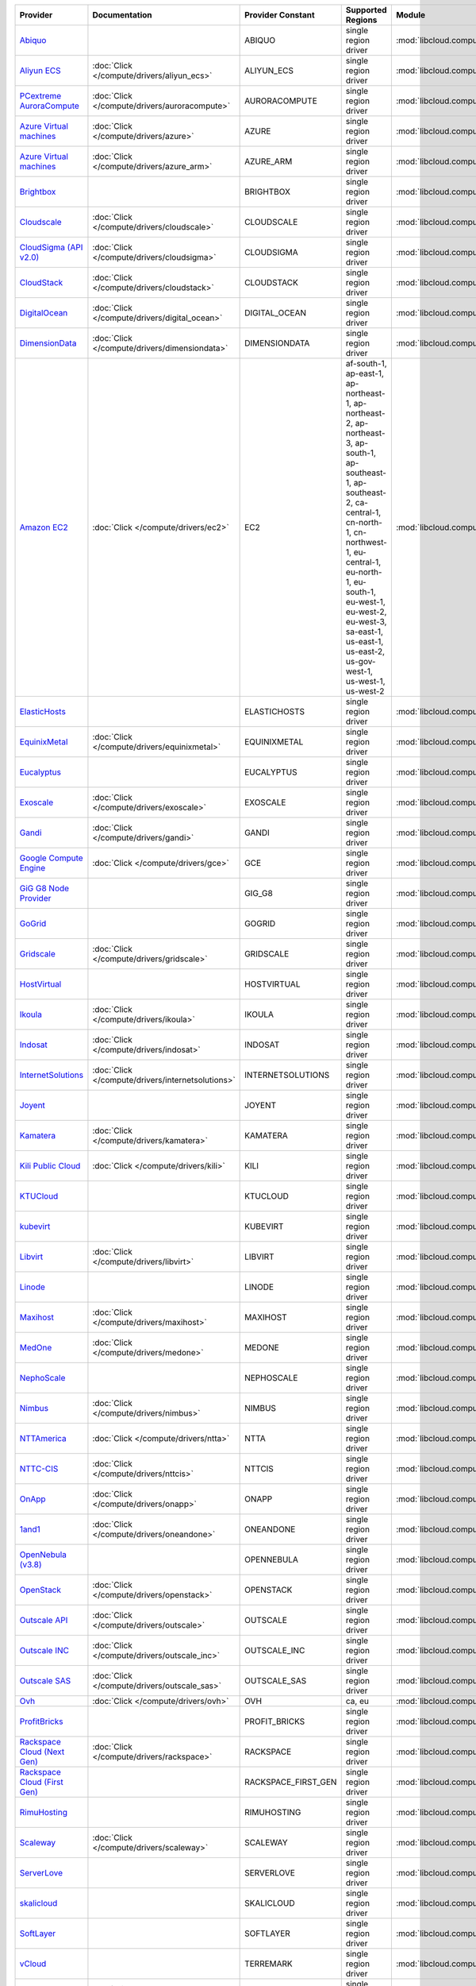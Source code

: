 .. NOTE: This file has been generated automatically using generate_provider_feature_matrix_table.py script, don't manually edit it

===================================== ================================================= =================== ======================================================================================================================================================================================================================================================================================================== ================================================= ====================================
Provider                              Documentation                                     Provider Constant   Supported Regions                                                                                                                                                                                                                                                                                        Module                                            Class Name                          
===================================== ================================================= =================== ======================================================================================================================================================================================================================================================================================================== ================================================= ====================================
`Abiquo`_                                                                               ABIQUO              single region driver                                                                                                                                                                                                                                                                                     :mod:`libcloud.compute.drivers.abiquo`            :class:`AbiquoNodeDriver`           
`Aliyun ECS`_                         :doc:`Click </compute/drivers/aliyun_ecs>`        ALIYUN_ECS          single region driver                                                                                                                                                                                                                                                                                     :mod:`libcloud.compute.drivers.ecs`               :class:`ECSDriver`                  
`PCextreme AuroraCompute`_            :doc:`Click </compute/drivers/auroracompute>`     AURORACOMPUTE       single region driver                                                                                                                                                                                                                                                                                     :mod:`libcloud.compute.drivers.auroracompute`     :class:`AuroraComputeNodeDriver`    
`Azure Virtual machines`_             :doc:`Click </compute/drivers/azure>`             AZURE               single region driver                                                                                                                                                                                                                                                                                     :mod:`libcloud.compute.drivers.azure`             :class:`AzureNodeDriver`            
`Azure Virtual machines`_             :doc:`Click </compute/drivers/azure_arm>`         AZURE_ARM           single region driver                                                                                                                                                                                                                                                                                     :mod:`libcloud.compute.drivers.azure_arm`         :class:`AzureNodeDriver`            
`Brightbox`_                                                                            BRIGHTBOX           single region driver                                                                                                                                                                                                                                                                                     :mod:`libcloud.compute.drivers.brightbox`         :class:`BrightboxNodeDriver`        
`Cloudscale`_                         :doc:`Click </compute/drivers/cloudscale>`        CLOUDSCALE          single region driver                                                                                                                                                                                                                                                                                     :mod:`libcloud.compute.drivers.cloudscale`        :class:`CloudscaleNodeDriver`       
`CloudSigma (API v2.0)`_              :doc:`Click </compute/drivers/cloudsigma>`        CLOUDSIGMA          single region driver                                                                                                                                                                                                                                                                                     :mod:`libcloud.compute.drivers.cloudsigma`        :class:`CloudSigmaNodeDriver`       
`CloudStack`_                         :doc:`Click </compute/drivers/cloudstack>`        CLOUDSTACK          single region driver                                                                                                                                                                                                                                                                                     :mod:`libcloud.compute.drivers.cloudstack`        :class:`CloudStackNodeDriver`       
`DigitalOcean`_                       :doc:`Click </compute/drivers/digital_ocean>`     DIGITAL_OCEAN       single region driver                                                                                                                                                                                                                                                                                     :mod:`libcloud.compute.drivers.digitalocean`      :class:`DigitalOceanNodeDriver`     
`DimensionData`_                      :doc:`Click </compute/drivers/dimensiondata>`     DIMENSIONDATA       single region driver                                                                                                                                                                                                                                                                                     :mod:`libcloud.compute.drivers.dimensiondata`     :class:`DimensionDataNodeDriver`    
`Amazon EC2`_                         :doc:`Click </compute/drivers/ec2>`               EC2                 af-south-1, ap-east-1, ap-northeast-1, ap-northeast-2, ap-northeast-3, ap-south-1, ap-southeast-1, ap-southeast-2, ca-central-1, cn-north-1, cn-northwest-1, eu-central-1, eu-north-1, eu-south-1, eu-west-1, eu-west-2, eu-west-3, sa-east-1, us-east-1, us-east-2, us-gov-west-1, us-west-1, us-west-2 :mod:`libcloud.compute.drivers.ec2`               :class:`EC2NodeDriver`              
`ElasticHosts`_                                                                         ELASTICHOSTS        single region driver                                                                                                                                                                                                                                                                                     :mod:`libcloud.compute.drivers.elastichosts`      :class:`ElasticHostsNodeDriver`     
`EquinixMetal`_                       :doc:`Click </compute/drivers/equinixmetal>`      EQUINIXMETAL        single region driver                                                                                                                                                                                                                                                                                     :mod:`libcloud.compute.drivers.equinixmetal`      :class:`EquinixMetalNodeDriver`     
`Eucalyptus`_                                                                           EUCALYPTUS          single region driver                                                                                                                                                                                                                                                                                     :mod:`libcloud.compute.drivers.ec2`               :class:`EucNodeDriver`              
`Exoscale`_                           :doc:`Click </compute/drivers/exoscale>`          EXOSCALE            single region driver                                                                                                                                                                                                                                                                                     :mod:`libcloud.compute.drivers.exoscale`          :class:`ExoscaleNodeDriver`         
`Gandi`_                              :doc:`Click </compute/drivers/gandi>`             GANDI               single region driver                                                                                                                                                                                                                                                                                     :mod:`libcloud.compute.drivers.gandi`             :class:`GandiNodeDriver`            
`Google Compute Engine`_              :doc:`Click </compute/drivers/gce>`               GCE                 single region driver                                                                                                                                                                                                                                                                                     :mod:`libcloud.compute.drivers.gce`               :class:`GCENodeDriver`              
`GiG G8 Node Provider`_                                                                 GIG_G8              single region driver                                                                                                                                                                                                                                                                                     :mod:`libcloud.compute.drivers.gig_g8`            :class:`G8NodeDriver`               
`GoGrid`_                                                                               GOGRID              single region driver                                                                                                                                                                                                                                                                                     :mod:`libcloud.compute.drivers.gogrid`            :class:`GoGridNodeDriver`           
`Gridscale`_                          :doc:`Click </compute/drivers/gridscale>`         GRIDSCALE           single region driver                                                                                                                                                                                                                                                                                     :mod:`libcloud.compute.drivers.gridscale`         :class:`GridscaleNodeDriver`        
`HostVirtual`_                                                                          HOSTVIRTUAL         single region driver                                                                                                                                                                                                                                                                                     :mod:`libcloud.compute.drivers.hostvirtual`       :class:`HostVirtualNodeDriver`      
`Ikoula`_                             :doc:`Click </compute/drivers/ikoula>`            IKOULA              single region driver                                                                                                                                                                                                                                                                                     :mod:`libcloud.compute.drivers.ikoula`            :class:`IkoulaNodeDriver`           
`Indosat`_                            :doc:`Click </compute/drivers/indosat>`           INDOSAT             single region driver                                                                                                                                                                                                                                                                                     :mod:`libcloud.compute.drivers.indosat`           :class:`IndosatNodeDriver`          
`InternetSolutions`_                  :doc:`Click </compute/drivers/internetsolutions>` INTERNETSOLUTIONS   single region driver                                                                                                                                                                                                                                                                                     :mod:`libcloud.compute.drivers.internetsolutions` :class:`InternetSolutionsNodeDriver`
`Joyent`_                                                                               JOYENT              single region driver                                                                                                                                                                                                                                                                                     :mod:`libcloud.compute.drivers.joyent`            :class:`JoyentNodeDriver`           
`Kamatera`_                           :doc:`Click </compute/drivers/kamatera>`          KAMATERA            single region driver                                                                                                                                                                                                                                                                                     :mod:`libcloud.compute.drivers.kamatera`          :class:`KamateraNodeDriver`         
`Kili Public Cloud`_                  :doc:`Click </compute/drivers/kili>`              KILI                single region driver                                                                                                                                                                                                                                                                                     :mod:`libcloud.compute.drivers.kili`              :class:`KiliCloudNodeDriver`        
`KTUCloud`_                                                                             KTUCLOUD            single region driver                                                                                                                                                                                                                                                                                     :mod:`libcloud.compute.drivers.ktucloud`          :class:`KTUCloudNodeDriver`         
`kubevirt`_                                                                             KUBEVIRT            single region driver                                                                                                                                                                                                                                                                                     :mod:`libcloud.compute.drivers.kubevirt`          :class:`KubeVirtNodeDriver`         
`Libvirt`_                            :doc:`Click </compute/drivers/libvirt>`           LIBVIRT             single region driver                                                                                                                                                                                                                                                                                     :mod:`libcloud.compute.drivers.libvirt_driver`    :class:`LibvirtNodeDriver`          
`Linode`_                                                                               LINODE              single region driver                                                                                                                                                                                                                                                                                     :mod:`libcloud.compute.drivers.linode`            :class:`LinodeNodeDriver`           
`Maxihost`_                           :doc:`Click </compute/drivers/maxihost>`          MAXIHOST            single region driver                                                                                                                                                                                                                                                                                     :mod:`libcloud.compute.drivers.maxihost`          :class:`MaxihostNodeDriver`         
`MedOne`_                             :doc:`Click </compute/drivers/medone>`            MEDONE              single region driver                                                                                                                                                                                                                                                                                     :mod:`libcloud.compute.drivers.medone`            :class:`MedOneNodeDriver`           
`NephoScale`_                                                                           NEPHOSCALE          single region driver                                                                                                                                                                                                                                                                                     :mod:`libcloud.compute.drivers.nephoscale`        :class:`NephoscaleNodeDriver`       
`Nimbus`_                             :doc:`Click </compute/drivers/nimbus>`            NIMBUS              single region driver                                                                                                                                                                                                                                                                                     :mod:`libcloud.compute.drivers.ec2`               :class:`NimbusNodeDriver`           
`NTTAmerica`_                         :doc:`Click </compute/drivers/ntta>`              NTTA                single region driver                                                                                                                                                                                                                                                                                     :mod:`libcloud.compute.drivers.ntta`              :class:`NTTAmericaNodeDriver`       
`NTTC-CIS`_                           :doc:`Click </compute/drivers/nttcis>`            NTTCIS              single region driver                                                                                                                                                                                                                                                                                     :mod:`libcloud.compute.drivers.nttcis`            :class:`NttCisNodeDriver`           
`OnApp`_                              :doc:`Click </compute/drivers/onapp>`             ONAPP               single region driver                                                                                                                                                                                                                                                                                     :mod:`libcloud.compute.drivers.onapp`             :class:`OnAppNodeDriver`            
`1and1`_                              :doc:`Click </compute/drivers/oneandone>`         ONEANDONE           single region driver                                                                                                                                                                                                                                                                                     :mod:`libcloud.compute.drivers.oneandone`         :class:`OneAndOneNodeDriver`        
`OpenNebula (v3.8)`_                                                                    OPENNEBULA          single region driver                                                                                                                                                                                                                                                                                     :mod:`libcloud.compute.drivers.opennebula`        :class:`OpenNebulaNodeDriver`       
`OpenStack`_                          :doc:`Click </compute/drivers/openstack>`         OPENSTACK           single region driver                                                                                                                                                                                                                                                                                     :mod:`libcloud.compute.drivers.openstack`         :class:`OpenStackNodeDriver`        
`Outscale API`_                       :doc:`Click </compute/drivers/outscale>`          OUTSCALE            single region driver                                                                                                                                                                                                                                                                                     :mod:`libcloud.compute.drivers.outscale`          :class:`OutscaleNodeDriver`         
`Outscale INC`_                       :doc:`Click </compute/drivers/outscale_inc>`      OUTSCALE_INC        single region driver                                                                                                                                                                                                                                                                                     :mod:`libcloud.compute.drivers.ec2`               :class:`OutscaleINCNodeDriver`      
`Outscale SAS`_                       :doc:`Click </compute/drivers/outscale_sas>`      OUTSCALE_SAS        single region driver                                                                                                                                                                                                                                                                                     :mod:`libcloud.compute.drivers.ec2`               :class:`OutscaleSASNodeDriver`      
`Ovh`_                                :doc:`Click </compute/drivers/ovh>`               OVH                 ca, eu                                                                                                                                                                                                                                                                                                   :mod:`libcloud.compute.drivers.ovh`               :class:`OvhNodeDriver`              
`ProfitBricks`_                                                                         PROFIT_BRICKS       single region driver                                                                                                                                                                                                                                                                                     :mod:`libcloud.compute.drivers.profitbricks`      :class:`ProfitBricksNodeDriver`     
`Rackspace Cloud (Next Gen)`_         :doc:`Click </compute/drivers/rackspace>`         RACKSPACE           single region driver                                                                                                                                                                                                                                                                                     :mod:`libcloud.compute.drivers.rackspace`         :class:`RackspaceNodeDriver`        
`Rackspace Cloud (First Gen)`_                                                          RACKSPACE_FIRST_GEN single region driver                                                                                                                                                                                                                                                                                     :mod:`libcloud.compute.drivers.rackspace`         :class:`RackspaceFirstGenNodeDriver`
`RimuHosting`_                                                                          RIMUHOSTING         single region driver                                                                                                                                                                                                                                                                                     :mod:`libcloud.compute.drivers.rimuhosting`       :class:`RimuHostingNodeDriver`      
`Scaleway`_                           :doc:`Click </compute/drivers/scaleway>`          SCALEWAY            single region driver                                                                                                                                                                                                                                                                                     :mod:`libcloud.compute.drivers.scaleway`          :class:`ScalewayNodeDriver`         
`ServerLove`_                                                                           SERVERLOVE          single region driver                                                                                                                                                                                                                                                                                     :mod:`libcloud.compute.drivers.serverlove`        :class:`ServerLoveNodeDriver`       
`skalicloud`_                                                                           SKALICLOUD          single region driver                                                                                                                                                                                                                                                                                     :mod:`libcloud.compute.drivers.skalicloud`        :class:`SkaliCloudNodeDriver`       
`SoftLayer`_                                                                            SOFTLAYER           single region driver                                                                                                                                                                                                                                                                                     :mod:`libcloud.compute.drivers.softlayer`         :class:`SoftLayerNodeDriver`        
`vCloud`_                                                                               TERREMARK           single region driver                                                                                                                                                                                                                                                                                     :mod:`libcloud.compute.drivers.vcloud`            :class:`TerremarkDriver`            
`Upcloud`_                            :doc:`Click </compute/drivers/upcloud>`           UPCLOUD             single region driver                                                                                                                                                                                                                                                                                     :mod:`libcloud.compute.drivers.upcloud`           :class:`UpcloudDriver`              
`VCL`_                                                                                  VCL                 single region driver                                                                                                                                                                                                                                                                                     :mod:`libcloud.compute.drivers.vcl`               :class:`VCLNodeDriver`              
`vCloud`_                             :doc:`Click </compute/drivers/vcloud>`            VCLOUD              single region driver                                                                                                                                                                                                                                                                                     :mod:`libcloud.compute.drivers.vcloud`            :class:`VCloudNodeDriver`           
`Voxel VoxCLOUD`_                                                                       VOXEL               single region driver                                                                                                                                                                                                                                                                                     :mod:`libcloud.compute.drivers.voxel`             :class:`VoxelNodeDriver`            
`vps.net`_                                                                              VPSNET              single region driver                                                                                                                                                                                                                                                                                     :mod:`libcloud.compute.drivers.vpsnet`            :class:`VPSNetNodeDriver`           
`VMware vSphere`_                     :doc:`Click </compute/drivers/vsphere>`           VSPHERE             single region driver                                                                                                                                                                                                                                                                                     :mod:`libcloud.compute.drivers.vsphere`           :class:`VSphereNodeDriver`          
`Vultr`_                              :doc:`Click </compute/drivers/vultr>`             VULTR               single region driver                                                                                                                                                                                                                                                                                     :mod:`libcloud.compute.drivers.vultr`             :class:`VultrNodeDriver`            
===================================== ================================================= =================== ======================================================================================================================================================================================================================================================================================================== ================================================= ====================================

.. _`Abiquo`: http://www.abiquo.com/
.. _`Aliyun ECS`: https://www.aliyun.com/product/ecs
.. _`PCextreme AuroraCompute`: https://www.pcextreme.com/aurora/compute
.. _`Azure Virtual machines`: http://azure.microsoft.com/en-us/services/virtual-machines/
.. _`Azure Virtual machines`: http://azure.microsoft.com/en-us/services/virtual-machines/
.. _`Brightbox`: http://www.brightbox.co.uk/
.. _`Cloudscale`: https://www.cloudscale.ch
.. _`CloudSigma (API v2.0)`: http://www.cloudsigma.com/
.. _`CloudStack`: http://cloudstack.org/
.. _`DigitalOcean`: https://www.digitalocean.com
.. _`DimensionData`: http://www.dimensiondata.com/
.. _`Amazon EC2`: http://aws.amazon.com/ec2/
.. _`ElasticHosts`: http://www.elastichosts.com/
.. _`EquinixMetal`: https://metal.equinix.com/
.. _`Eucalyptus`: http://www.eucalyptus.com/
.. _`Exoscale`: https://www.exoscale.com/
.. _`Gandi`: http://www.gandi.net/
.. _`Google Compute Engine`: https://cloud.google.com/
.. _`GiG G8 Node Provider`: https://gig.tech
.. _`GoGrid`: http://www.gogrid.com/
.. _`Gridscale`: https://gridscale.io
.. _`HostVirtual`: http://www.hostvirtual.com
.. _`Ikoula`: http://express.ikoula.co.uk/cloudstack
.. _`Indosat`: http://www.indosat.com/
.. _`InternetSolutions`: http://www.is.co.za/
.. _`Joyent`: http://www.joyentcloud.com
.. _`Kamatera`: https://www.kamatera.com/
.. _`Kili Public Cloud`: http://kili.io/
.. _`KTUCloud`: https://ucloudbiz.olleh.com/
.. _`kubevirt`: https://www.kubevirt.io
.. _`Libvirt`: http://libvirt.org/
.. _`Linode`: http://www.linode.com/
.. _`Maxihost`: https://www.maxihost.com/
.. _`MedOne`: http://www.med-1.com/
.. _`NephoScale`: http://www.nephoscale.com
.. _`Nimbus`: http://www.nimbusproject.org/
.. _`NTTAmerica`: http://www.nttamerica.com/
.. _`NTTC-CIS`: https://www.us.ntt.com/en/services/cloud/enterprise-cloud.html
.. _`OnApp`: http://onapp.com/
.. _`1and1`: http://www.1and1.com
.. _`OpenNebula (v3.8)`: http://opennebula.org/
.. _`OpenStack`: http://openstack.org/
.. _`Outscale API`: http://www.outscale.com
.. _`Outscale INC`: http://www.outscale.com
.. _`Outscale SAS`: http://www.outscale.com
.. _`Ovh`: https://www.ovh.com/
.. _`ProfitBricks`: http://www.profitbricks.com
.. _`Rackspace Cloud (Next Gen)`: http://www.rackspace.com
.. _`Rackspace Cloud (First Gen)`: http://www.rackspace.com
.. _`RimuHosting`: http://rimuhosting.com/
.. _`Scaleway`: https://www.scaleway.com/
.. _`ServerLove`: http://www.serverlove.com/
.. _`skalicloud`: http://www.skalicloud.com/
.. _`SoftLayer`: http://www.softlayer.com/
.. _`vCloud`: http://www.vmware.com/products/vcloud/
.. _`Upcloud`: https://www.upcloud.com
.. _`VCL`: http://incubator.apache.org/vcl/
.. _`vCloud`: http://www.vmware.com/products/vcloud/
.. _`Voxel VoxCLOUD`: http://www.voxel.net/
.. _`vps.net`: http://vps.net/
.. _`VMware vSphere`: http://www.vmware.com/products/vsphere/
.. _`Vultr`: https://www.vultr.com
